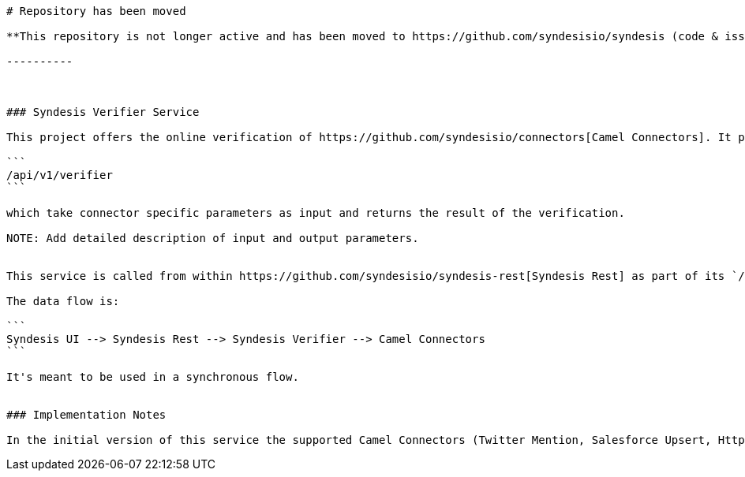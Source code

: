 ---------
# Repository has been moved

**This repository is not longer active and has been moved to https://github.com/syndesisio/syndesis (code & issues)**

----------



### Syndesis Verifier Service

This project offers the online verification of https://github.com/syndesisio/connectors[Camel Connectors]. It provides a single Endpoint

```
/api/v1/verifier
```

which take connector specific parameters as input and returns the result of the verification.

NOTE: Add detailed description of input and output parameters.


This service is called from within https://github.com/syndesisio/syndesis-rest[Syndesis Rest] as part of its `/connectors/verifier` endpoint.

The data flow is:

```
Syndesis UI --> Syndesis Rest --> Syndesis Verifier --> Camel Connectors
```

It's meant to be used in a synchronous flow.


### Implementation Notes

In the initial version of this service the supported Camel Connectors (Twitter Mention, Salesforce Upsert, Http Get) are called directly from the same JVM in order to perform the validation. In a next step, these connectors are extracted into dedicated Pods which are managed and pooled and called from this Verifier Service on demand. More on this later ...
